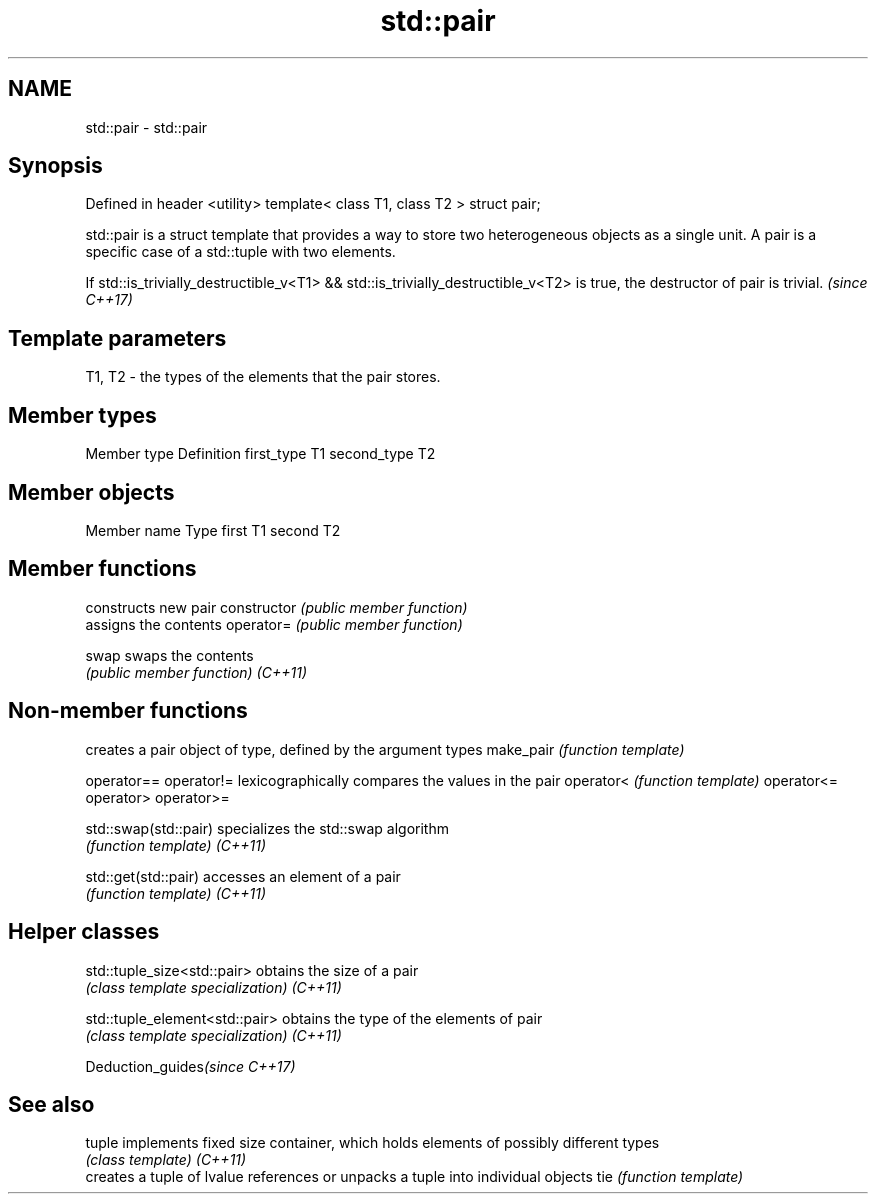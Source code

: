 .TH std::pair 3 "2020.03.24" "http://cppreference.com" "C++ Standard Libary"
.SH NAME
std::pair \- std::pair

.SH Synopsis

Defined in header <utility>
template<
class T1,
class T2
> struct pair;

std::pair is a struct template that provides a way to store two heterogeneous objects as a single unit. A pair is a specific case of a std::tuple with two elements.

If std::is_trivially_destructible_v<T1> && std::is_trivially_destructible_v<T2> is true, the destructor of pair is trivial. \fI(since C++17)\fP


.SH Template parameters


T1, T2 - the types of the elements that the pair stores.


.SH Member types


Member type Definition
first_type  T1
second_type T2


.SH Member objects


Member name Type
first       T1
second      T2


.SH Member functions


              constructs new pair
constructor   \fI(public member function)\fP
              assigns the contents
operator=     \fI(public member function)\fP

swap          swaps the contents
              \fI(public member function)\fP
\fI(C++11)\fP


.SH Non-member functions


                     creates a pair object of type, defined by the argument types
make_pair            \fI(function template)\fP

operator==
operator!=           lexicographically compares the values in the pair
operator<            \fI(function template)\fP
operator<=
operator>
operator>=

std::swap(std::pair) specializes the std::swap algorithm
                     \fI(function template)\fP
\fI(C++11)\fP

std::get(std::pair)  accesses an element of a pair
                     \fI(function template)\fP
\fI(C++11)\fP


.SH Helper classes



std::tuple_size<std::pair>    obtains the size of a pair
                              \fI(class template specialization)\fP
\fI(C++11)\fP

std::tuple_element<std::pair> obtains the type of the elements of pair
                              \fI(class template specialization)\fP
\fI(C++11)\fP


Deduction_guides\fI(since C++17)\fP


.SH See also



tuple   implements fixed size container, which holds elements of possibly different types
        \fI(class template)\fP
\fI(C++11)\fP
        creates a tuple of lvalue references or unpacks a tuple into individual objects
tie     \fI(function template)\fP




